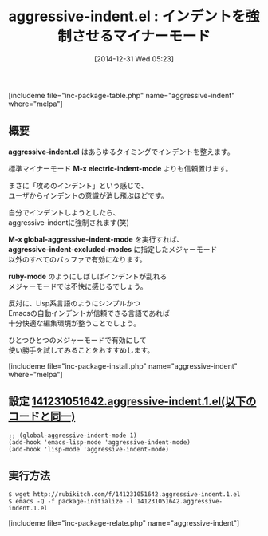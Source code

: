 #+BLOG: rubikitch
#+POSTID: 586
#+BLOG: rubikitch
#+DATE: [2014-12-31 Wed 05:23]
#+PERMALINK: aggressive-indent
#+OPTIONS: toc:nil num:nil todo:nil pri:nil tags:nil ^:nil \n:t -:nil
#+ISPAGE: nil
#+DESCRIPTION:
# (progn (erase-buffer)(find-file-hook--org2blog/wp-mode))
#+BLOG: rubikitch
#+CATEGORY: インデント
#+EL_PKG_NAME: aggressive-indent
#+TAGS: マイナーモード
#+EL_TITLE0: インデントを強制させるマイナーモード
#+begin: org2blog
#+TITLE: aggressive-indent.el : インデントを強制させるマイナーモード
[includeme file="inc-package-table.php" name="aggressive-indent" where="melpa"]

#+end:
** 概要
*aggressive-indent.el* はあらゆるタイミングでインデントを整えます。

標準マイナーモード *M-x electric-indent-mode* よりも信頼置けます。

まさに「攻めのインデント」という感じで、
ユーザからインデントの意識が消し飛ぶほどです。

自分でインデントしようとしたら、
aggressive-indentに強制されます(笑)

*M-x global-aggressive-indent-mode* を実行すれば、
*aggressive-indent-excluded-modes* に指定したメジャーモード
以外のすべてのバッファで有効になります。

*ruby-mode* のようにしばしばインデントが乱れる
メジャーモードでは不快に感じるでしょう。

反対に、Lisp系言語のようにシンプルかつ
Emacsの自動インデントが信頼できる言語であれば
十分快適な編集環境が整うことでしょう。

ひとつひとつのメジャーモードで有効にして
使い勝手を試してみることをおすすめします。

[includeme file="inc-package-install.php" name="aggressive-indent" where="melpa"]
** 設定 [[http://rubikitch.com/f/141231051642.aggressive-indent.1.el][141231051642.aggressive-indent.1.el(以下のコードと同一)]]
#+BEGIN: include :file "/r/sync/junk/141231/141231051642.aggressive-indent.1.el"
#+BEGIN_SRC fundamental
;; (global-aggressive-indent-mode 1)
(add-hook 'emacs-lisp-mode 'aggressive-indent-mode)
(add-hook 'lisp-mode 'aggressive-indent-mode)
#+END_SRC

#+END:

** 実行方法
#+BEGIN_EXAMPLE
$ wget http://rubikitch.com/f/141231051642.aggressive-indent.1.el
$ emacs -Q -f package-initialize -l 141231051642.aggressive-indent.1.el
#+END_EXAMPLE

# (progn (forward-line 1)(shell-command "screenshot-time.rb org_template" t))
[includeme file="inc-package-relate.php" name="aggressive-indent"]
